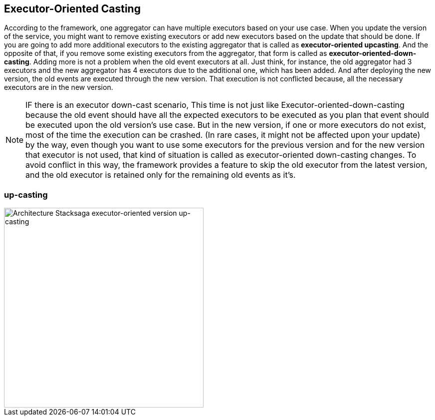 == Executor-Oriented Casting

According to the framework, one aggregator can have multiple executors based on your use case.
When you update the version of the service, you might want to remove existing executors or add new executors based on the update that should be done.
If you are going to add more additional executors to the existing aggregator that is called as *executor-oriented upcasting*.
And the opposite of that, if you remove some existing executors from the aggregator, that form is called as *executor-oriented-down-casting*.
Adding more is not a problem when the old event executors at all.
Just think, for instance, the old aggregator had 3 executors and the new aggregator has 4 executors due to the additional one, which has been added.
And after deploying the new version, the old events are executed through the new version.
That execution is not conflicted because, all the necessary executors are in the new version.

NOTE: IF there is an executor down-cast scenario, This time is not just like Executor-oriented-down-casting because the old event should have all the expected executors to be executed as you plan that event should be executed upon the old version's use case.
But in the new version, if one or more executors do not exist, most of the time the execution can be crashed.
(In rare cases, it might not be affected upon your update) by the way, even though you want to use some executors for the previous version and for the new version that executor is not used, that kind of situation is called as executor-oriented down-casting changes.
To avoid conflict in this way, the framework provides a feature to skip the old executor from the latest version, and the old executor is retained only for the remaining old events as it's.

=== up-casting

image::Architecture-Stacksaga-executor-oriented-version-up-casting.drawio.svg[alt="Architecture Stacksaga executor-oriented version up-casting",height=400]

